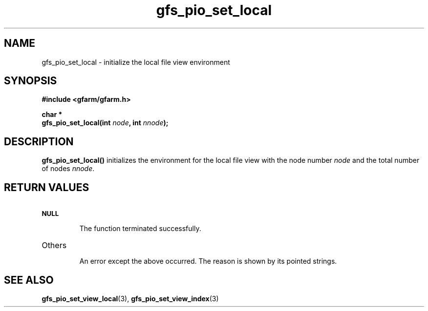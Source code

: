 .Id $Id$
.TH gfs_pio_set_local 3 "1 May 2002"

.SH NAME

gfs_pio_set_local \- initialize the local file view environment

.SH SYNOPSIS

.B "#include <gfarm/gfarm.h>"
.LP
.B "char *"
.br
.BI "gfs_pio_set_local(int " node ,
.BI "int " nnode );

.SH DESCRIPTION

\fBgfs_pio_set_local()\fP initializes the environment for the local file
view with the node number \fInode\fP and the total number of nodes
\fInnode\fP.

.SH "RETURN VALUES"

.TP
.SB NULL
.br
The function terminated successfully.
.TP
Others
.br
An error except the above occurred.  The reason is shown by its
pointed strings.

.SH "SEE ALSO"
.BR gfs_pio_set_view_local (3),
.BR gfs_pio_set_view_index (3)
